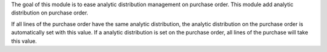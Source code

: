 The goal of this module is to ease analytic distribution management on purchase order.
This module add analytic distribution on purchase order.

If all lines of the purchase order have the same analytic distribution, the analytic distribution on the purchase order is automatically set with this value.
If a analytic distribution is set on the purchase order, all lines of the purchase will take this value.

